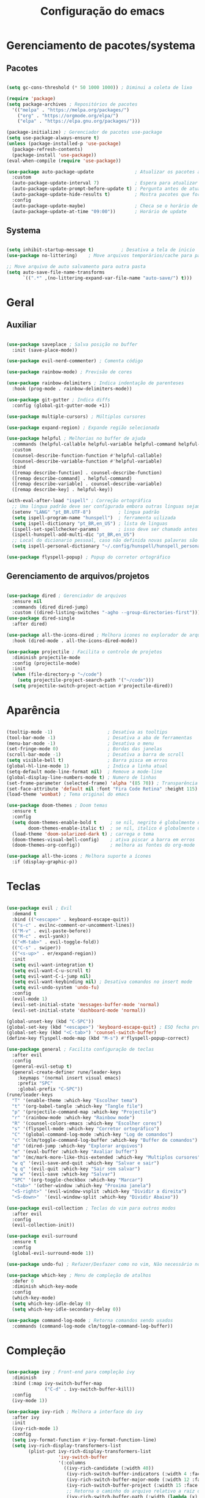 #+title: Configuração do emacs
#+PROPERTY: header-args:emacs-lisp :tangle ./init.el
#+STARTUP: overview

* Gerenciamento de pacotes/systema
** Pacotes
#+begin_src emacs-lisp

  (setq gc-cons-threshold (* 50 1000 1000)) ; Diminui a coleta de lixo 

  (require 'package)
  (setq package-archives ; Repositórios de pacotes
	'(("melpa" . "https://melpa.org/packages/")
	  ("org" . "https://orgmode.org/elpa/")
	  ("elpa" . "https://elpa.gnu.org/packages/")))

  (package-initialize) ; Gerenciador de pacotes use-package
  (setq use-package-always-ensure t)
  (unless (package-installed-p 'use-package)
    (package-refresh-contents)
    (package-install 'use-package))
  (eval-when-compile (require 'use-package))

  (use-package auto-package-update               ; Atualizar os pacotes automaticamente
    :custom
    (auto-package-update-interval 7)             ; Espera para atualizar pacotes (em dias)
    (auto-package-update-prompt-before-update t) ; Pergunta antes de atualizar
    (auto-package-update-hide-results t)         ; Mostra pacotes que foram atualizados
    :config
    (auto-package-update-maybe)                  ; Checa se o horário de update passou e atualiza
    (auto-package-update-at-time "09:00"))       ; Horário de update

#+end_src
** Systema
#+begin_src emacs-lisp

  (setq inhibit-startup-message t)          ; Desativa a tela de inicio
  (use-package no-littering)    ; Move arquivos temporários/cache para pastas separadas

  ;; Move arquivo de auto salvamento para outra pasta
  (setq auto-save-file-name-transforms
        `((".*" ,(no-littering-expand-var-file-name "auto-save/") t)))

#+end_src
* Geral
** Auxiliar
#+begin_src emacs-lisp

  (use-package saveplace ; Salva posição no buffer
    :init (save-place-mode))

  (use-package evil-nerd-commenter) ; Comenta código

  (use-package rainbow-mode) ; Previsão de cores

  (use-package rainbow-delimiters ; Indica indentação de parenteses
    :hook (prog-mode . rainbow-delimiters-mode))

  (use-package git-gutter ; Indica diffs
    :config (global-git-gutter-mode +1))

  (use-package multiple-cursors) ; Múltiplos cursores

  (use-package expand-region) ; Expande região selecionada

  (use-package helpful ; Melhorias no buffer de ajuda
    :commands (helpful-callable helpful-variable helpful-command helpful-key)
    :custom
    (counsel-describe-function-function #'helpful-callable)
    (counsel-describe-variable-function #'helpful-variable)
    :bind
    ([remap describe-function] . counsel-describe-function)
    ([remap describe-command] . helpful-command)
    ([remap describe-variable] . counsel-describe-variable)
    ([remap describe-key] . helpful-key))

  (with-eval-after-load "ispell" ; Correção ortográfica
    ;; Uma lingua padrão deve ser configurada embora outras linguas sejam adicionadas mais abaixo
    (setenv "LANG" "pt_BR.UTF-8")          ; lingua padrão
    (setq ispell-program-name "hunspell")  ; ferramenta uilizada
    (setq ispell-dictionary "pt_BR,en_US") ; lista de linguas
    (ispell-set-spellchecker-params)       ; isso deve ser chamado antes de adicionar multi dicionários
    (ispell-hunspell-add-multi-dic "pt_BR,en_US")
    ;; Local do dicionario pessoal, caso não definida novas palavras são adicionadas ao .hunspell_pt_BR
    (setq ispell-personal-dictionary "~/.config/hunspell/hunspell_personal"))

  (use-package flyspell-popup) ; Popup do corretor ortográfico

#+end_src
** Gerenciamento de arquivos/projetos
#+begin_src emacs-lisp

  (use-package dired ; Gerenciador de arquivos
    :ensure nil
    :commands (dired dired-jump)
    :custom ((dired-listing-switches "-agho --group-directories-first")))
  (use-package dired-single
    :after dired)

  (use-package all-the-icons-dired ; Melhora icones no explorador de arquivos
    :hook (dired-mode . all-the-icons-dired-mode))

  (use-package projectile ; Facilita o controle de projetos
    :diminish projectile-mode
    :config (projectile-mode)
    :init
    (when (file-directory-p "~/code")
      (setq projectile-project-search-path '("~/code")))
    (setq projectile-switch-project-action #'projectile-dired))

#+end_src
* Aparência
#+begin_src emacs-lisp

  (tooltip-mode -1)                    ; Desativa as tooltips
  (tool-bar-mode -1)                   ; Desativa a aba de ferramentas
  (menu-bar-mode -1)                   ; Desativa o menu
  (set-fringe-mode 0)                  ; Bordas das janelas
  (scroll-bar-mode -1)                 ; Desativa a barra de scroll
  (setq visible-bell t)                ; Barra pisca em erros
  (global-hl-line-mode 1)              ; Indica a linha atual
  (setq-default mode-line-format nil)  ; Remove a mode-line
  (global-display-line-numbers-mode t) ; Numero de linhas
  (set-frame-parameter (selected-frame) 'alpha '(85 70)) ; Transparência
  (set-face-attribute 'default nil :font "Fira Code Retina" :height 115) ; Fonte
  (load-theme 'wombat) ; Tema original do emacs

  (use-package doom-themes ; Doom temas
    :ensure t
    :config
    (setq doom-themes-enable-bold t     ; se nil, negrito é globalmente desativado
          doom-themes-enable-italic t)  ; se nil, italico é globalmente desativado
    (load-theme 'doom-solarized-dark t) ; carrega o tema
    (doom-themes-visual-bell-config)    ; ativa piscar a barra em erros
    (doom-themes-org-config))           ; melhora as fontes do org-mode

  (use-package all-the-icons ; Melhora suporte a ícones
    :if (display-graphic-p))

  #+end_src
* Teclas
#+begin_src emacs-lisp

  (use-package evil ; Evil
    :demand t
    :bind (("<escape>" . keyboard-escape-quit))
    (("s-c" . evilnc-comment-or-uncomment-lines))
    (("M-v" . evil-paste-before))
    (("M-c" . evil-yank))
    (("<M-tab>" . evil-toggle-fold))
    (("C-s" . swiper))
    (("<s-up>" . er/expand-region))
    :init
    (setq evil-want-integration t)
    (setq evil-want-C-u-scroll t)
    (setq evil-want-C-i-jump nil)
    (setq evil-want-keybinding nil) ; Desativa comandos no insert mode
    (setq evil-undo-system 'undo-fu)
    :config
    (evil-mode 1)
    (evil-set-initial-state 'messages-buffer-mode 'normal)
    (evil-set-initial-state 'dashboard-mode 'normal))

  (global-unset-key (kbd "C-SPC"))
  (global-set-key (kbd "<escape>") 'keyboard-escape-quit) ; ESQ fecha prompts
  (global-set-key (kbd "<C-tab>") 'counsel-switch-buffer)
  (define-key flyspell-mode-map (kbd "M-s") #'flyspell-popup-correct)

  (use-package general ; Facilita configuração de teclas
    :after evil
    :config
    (general-evil-setup t)
    (general-create-definer rune/leader-keys
      :keymaps '(normal insert visual emacs)
      :prefix "SPC"
      :global-prefix "C-SPC"))
  (rune/leader-keys
    "T" '(enable-theme :which-key "Escolher tema")
    "t" '(org-babel-tangle :which-key "Tangle file")
    "p" '(projectile-command-map :which-key "Projectile")
    "r" '(rainbow-mode :which-key "Rainbow mode")
    "R" '(counsel-colors-emacs :which-key "Escolher cores")
    "s" '(flyspell-mode :which-key "Corretor ortográfico")
    "C" '(global-command-log-mode :which-key "Log de comandos")
    "c" '(clm/toggle-command-log-buffer :which-key "Buffer de comandos")
    "d" '(dired-jump :which-key "Explorar arquivos")
    "e" '(eval-buffer :which-key "Avaliar buffer") 
    "m" '(mc/mark-more-like-this-extended :which-key "Multiplos cursores")
    "w q" '(evil-save-and-quit :which-key "Salvar e sair")
    "q q" '(evil-quit :which-key "Sair sem salvar")
    "w w" '(evil-save :which-key "Salvar")
    "SPC" '(org-toggle-checkbox :which-key "Marcar")
    "<tab>" '(other-window :which-key "Proxima janela")
    "<S-right>" '(evil-window-vsplit :which-key "Dividir a direita") 
    "<S-down>"  '(evil-window-split :which-key "Dividir Abaixo"))

  (use-package evil-collection ; Teclas do vim para outros modos
    :after evil
    :config
    (evil-collection-init))

  (use-package evil-surround
    :ensure t
    :config
    (global-evil-surround-mode 1))

  (use-package undo-fu) ; Refazer/Desfazer como no vim, Não necessário no emacs 28

  (use-package which-key ; Menu de compleção de atalhos
    :defer 0
    :diminish which-key-mode
    :config
    (which-key-mode)
    (setq which-key-idle-delay 0)
    (setq which-key-idle-secondary-delay 0))

  (use-package command-log-mode ; Retorna comandos sendo usados
    :commands (command-log-mode clm/toggle-command-log-buffer))

  #+end_src
* Compleção
#+begin_src emacs-lisp

  (use-package ivy ; Front-end para compleção ivy
    :diminish
    :bind (:map ivy-switch-buffer-map
                ("C-d" . ivy-switch-buffer-kill))
    :config
    (ivy-mode 1))

  (use-package ivy-rich ; Melhora a interface do ivy
    :after ivy
    :init
    (ivy-rich-mode 1)
    :config
    (setq ivy-format-function #'ivy-format-function-line)
    (setq ivy-rich-display-transformers-list
          (plist-put ivy-rich-display-transformers-list
                     'ivy-switch-buffer
                     '(:columns
                       ((ivy-rich-candidate (:width 40))
                        (ivy-rich-switch-buffer-indicators (:width 4 :face error :align right)) ; Retorna os indicadores de buffers
                        (ivy-rich-switch-buffer-major-mode (:width 12 :face warning)) ; Retorna informações do major mode
                        (ivy-rich-switch-buffer-project (:width 15 :face success)) ; Retorna o nome do projeto usando `projectile'
                        ;; Retorna o caminho do arquivo relativo a raiz do projeto ou `default-directory' se projeto é nil
                        (ivy-rich-switch-buffer-path (:width (lambda (x) (ivy-rich-switch-buffer-shorten-path x (ivy-rich-minibuffer-width 0.3))))))))))

  (use-package counsel ; Mais funções de compleção para o ivy
    :bind (("M-x" . counsel-M-x)
           ("C-x C-f" . counsel-find-file)))

  (use-package ivy-prescient ; Prioriza comandos mais utilizados
    :after counsel
    :config
    (ivy-prescient-mode 1)
    (setq ivy-prescient-retain-classic-highlighting t)
    (prescient-persist-mode 1)) ; Lembra dos comandos caso o emacs seja fechado

  (use-package vertico ; Menu de compleção
    :config
    (vertico-mode))

  (use-package lsp-mode ; Servidor de compleção de linguagens
    :commands (lsp lsp-deferred)
    :init
    (setq lsp-headerline-breadcrumb-enable nil)
    :config
    (lsp-enable-which-key-integration t))

  (use-package lsp-ivy ; Integração do lsp no ivy
    :after ivy)

  (use-package company ; Popup de compleção
    :after lsp-mode
    :hook (prog-mode . company-mode)
    :bind (:map lsp-mode-map
                ("<tab>" . company-indent-or-complete-common))
    :custom
    (company-minimum-prefix-length 1)
    (company-idle-delay 0.0))

  (use-package company-prescient ; Prioriza comandos mais utilizados
    :after company
    :config
    (company-prescient-mode 1))

  (use-package company-box ; Melhora a interface do company
    :hook (company-mode . company-box-mode))

  (use-package lsp-ui ; Melhora a interface do lsp
    :hook (lsp-mode . lsp-ui-mode)
    :custom
    (setq lsp-ui-doc-position 'bottom))

  (use-package counsel-projectile ; Integração do projectile ao ivy
    :after projectile
    :config
    (counsel-projectile-mode 1))

  #+end_src
* Orgmode
#+begin_src emacs-lisp

  (defun orgm/org-mode-setup () ; Função ao iniciar o orgmode
    (org-indent-mode)
    (auto-fill-mode 0)
    (visual-line-mode 1)
    (setq evil-auto-indent nil))

  (use-package org ; Orgmode
    :hook (org-mode . orgm/org-mode-setup)
    :config
    (setq org-ellipsis " "
          org-hide-emphasis-markers t))

  (use-package org-bullets ; Aparencia dos marcadores
    :hook (org-mode . org-bullets-mode)
    :custom
    (org-bullets-bullet-list '("◉" "○" "●" "○" "●" "○" "●")))

  (font-lock-add-keywords 'org-mode ; Trocar listas com hífens por pontos
                          '(("^ *\\([-]\\) "
                             (0 (prog1 () (compose-region (match-beginning 1) (match-end 1) "•"))))))

  (require 'org-indent) ; Melhor indentação orgmode

  (with-eval-after-load 'org ; Roda snippets de codigo
    (org-babel-do-load-languages
     'org-babel-load-languages
     '((emacs-lisp . t)
       (shell . t)
       (org . t))))

  (setq org-confirm-babel-evaluate nil) ; Não pergunta se quer avaliar codigo

  (require 'org-tempo) ; Templates para o orgmode

  ;; Snippets para templates de codigo
  (add-to-list 'org-structure-template-alist '("el" . "src emacs-lisp"))
  (add-to-list 'org-structure-template-alist '("sh" . "src shell"))
  (add-to-list 'org-structure-template-alist '("org" . "src org"))

  ;; Automaticamente separa a configuração do init.org quando o salva
  (defun orgm/org-babel-tangle-config ()
    (when (string-equal (buffer-file-name)
                        (expand-file-name "~/.config/emacs/init.org"))
      (let ((org-confirm-babel-evaluate nil))
        (org-babel-tangle))))

  (add-hook 'org-mode-hook (lambda () (add-hook 'after-save-hook #'orgm/org-babel-tangle-config)))

  (setq gc-cons-threshold (* 50 1000 1000)) ; Volta com a velocidade normal da coleta de lixo
  (message "Emacs totalmente configurado!") ; Confirmação
  #+end_src
  
